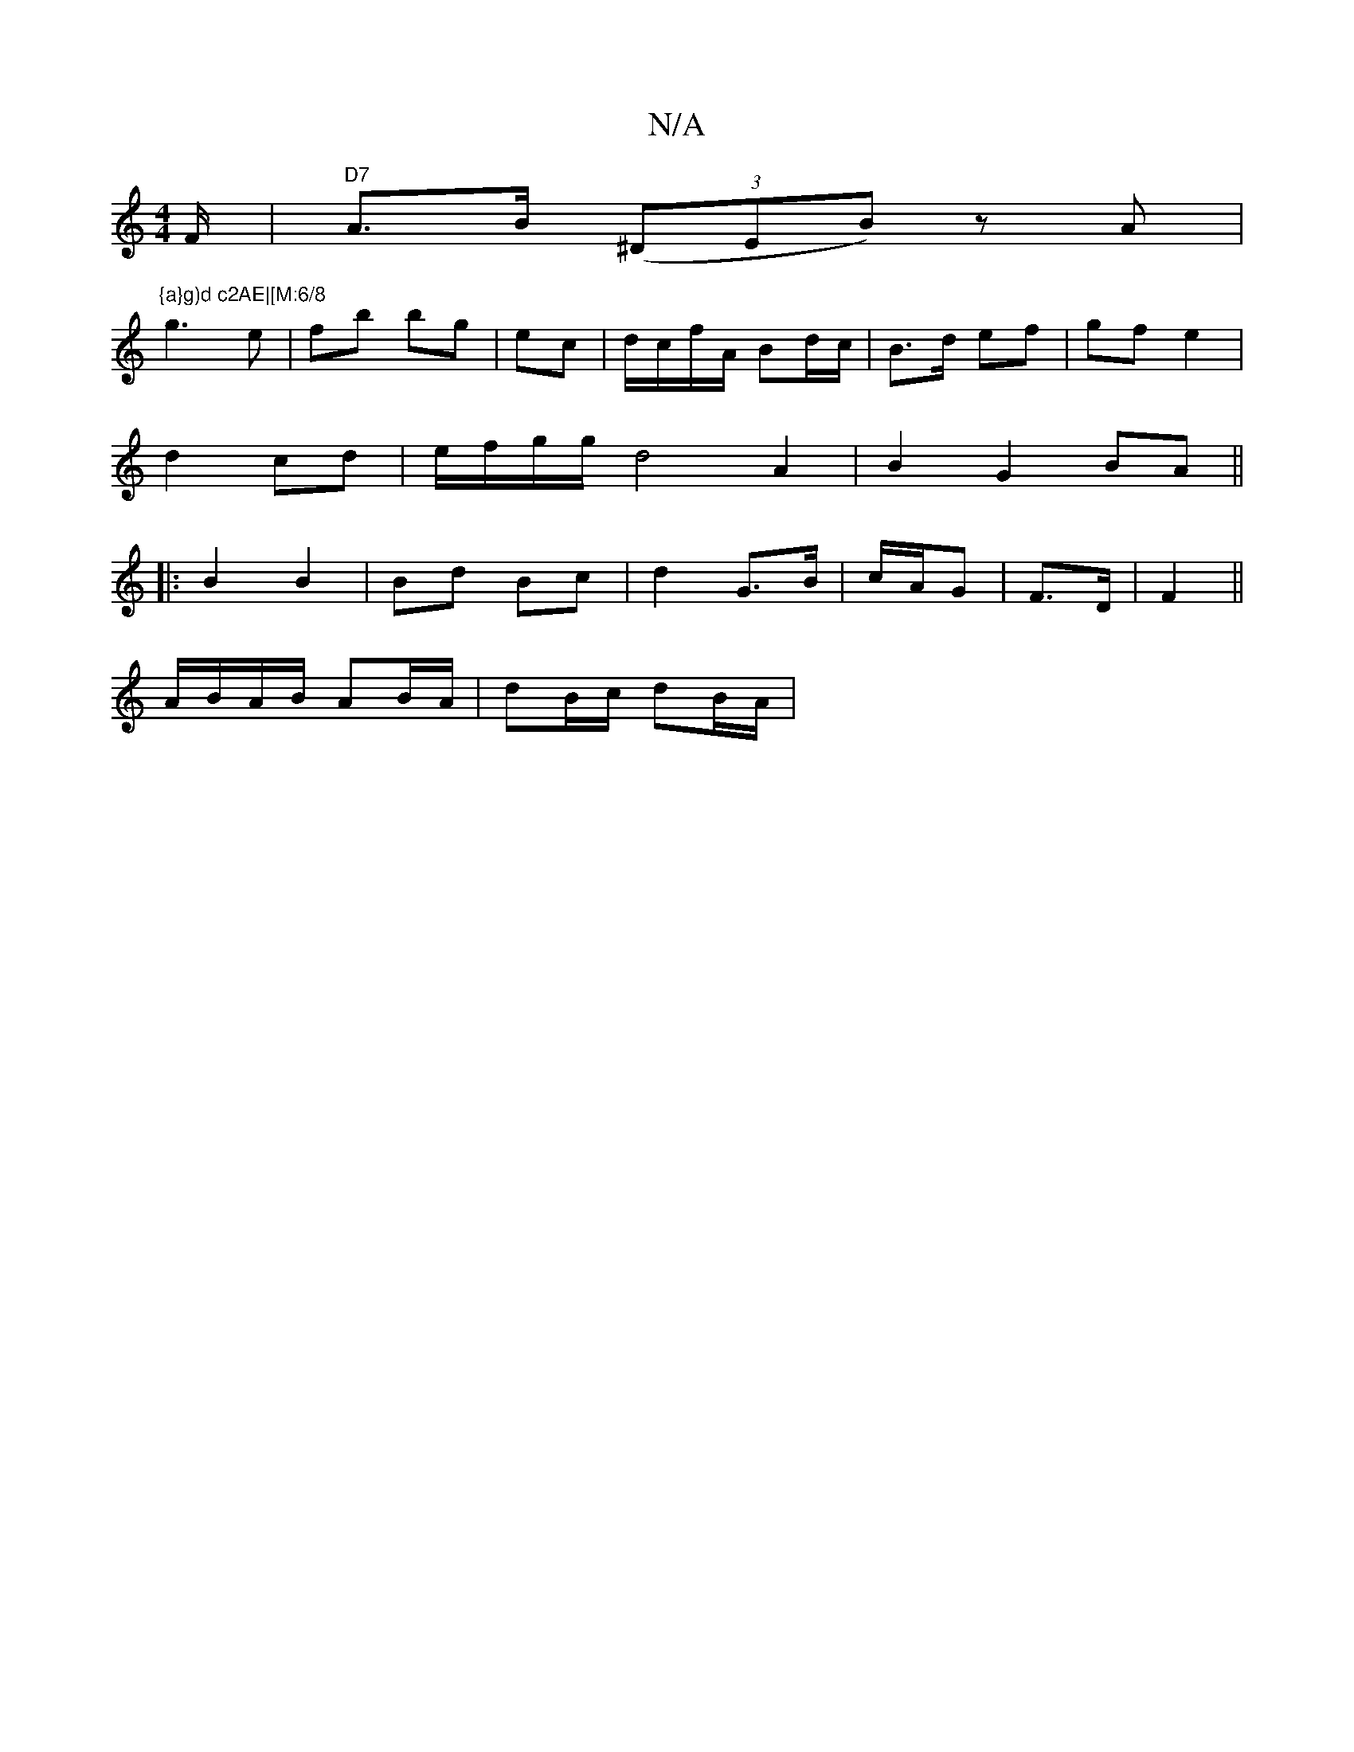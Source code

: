 X:1
T:N/A
M:4/4
R:N/A
K:Cmajor
/F/ | "D7" A>B (3(^DEB) zA|
"{a}g)d c2AE|[M:6/8
g3 e|fb bg|ec |d/c/f/A/ Bd/c/ | B>d ef| gf e2|
d2 cd|e/f/g/g/ d4A2|B2G2BA||
|: B2 B2 | Bd Bc | d2 G>B | c/A/G | F>D| F2 ||
A/B/A/B/ AB/A/|dB/c/ dB/A/ | 